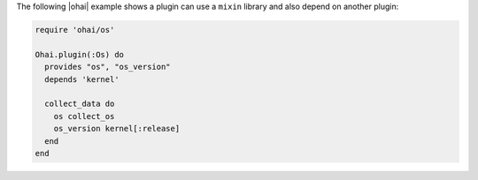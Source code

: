 .. The contents of this file are included in multiple topics.
.. This file should not be changed in a way that hinders its ability to appear in multiple documentation sets.


The following |ohai| example shows a plugin can use a ``mixin`` library and also depend on another plugin:

.. code-block:: ruby

   require 'ohai/os'
   
   Ohai.plugin(:Os) do
     provides "os", "os_version"
     depends 'kernel'
   
     collect_data do
       os collect_os
       os_version kernel[:release]
     end
   end

